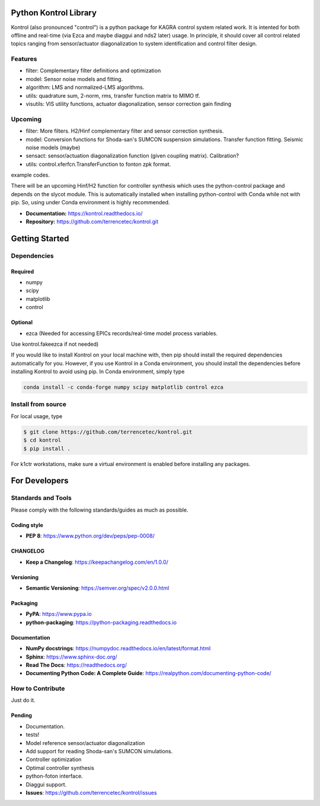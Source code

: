 Python Kontrol Library
======================
Kontrol (also pronounced "control") is a python package for KAGRA control system
related work. It is intented for both offline and real-time (via Ezca and maybe
diaggui and nds2 later) usage. In principle, it should cover all control related topics
ranging from sensor/actuator diagonalization to system identification and
control filter design.

Features
--------
* filter: Complementary filter definitions and optimization
* model: Sensor noise models and fitting.
* algorithm: LMS and normalized-LMS algorithms.
* utils: quadrature sum, 2-norm, rms, transfer function matrix to MIMO tf.
* visutils: VIS utility functions, actuator diagonalization, sensor correction
  gain finding

Upcoming
--------
* filter: More filters. H2/Hinf complementary filter and sensor correction
  synthesis.
* model: Conversion functions for Shoda-san's SUMCON suspension simulations.
  Transfer function fitting. Seismic noise models (maybe)
* sensact: sensor/actuation diagonalization function (given coupling matrix).
  Calibration?
* utils: control.xferfcn.TransferFunction to fonton zpk format.

example codes.

There will be an upcoming Hinf/H2 function for controller synthesis which uses
the python-control package and depends on the slycot module. This is
automatically installed when installing python-control with Conda while not
with pip. So, using under Conda environment is highly recommended.

- **Documentation:** https://kontrol.readthedocs.io/
- **Repository:** https://github.com/terrencetec/kontrol.git

Getting Started
======================

Dependencies
-----------------

Required
^^^^^^^^

* numpy
* scipy
* matplotlib
* control

Optional
^^^^^^^^
* ezca (Needed for accessing EPICs records/real-time model process variables.

Use kontrol.fakeezca if not needed)

If you would like to install Kontrol on your local machine with, then pip
should install the required dependencies automatically for you. However, if
you use Kontrol in a Conda environment, you should install the dependencies
before installing Kontrol to avoid using pip. In Conda environment, simply type

.. code-block:: bash

  conda install -c conda-forge numpy scipy matplotlib control ezca

Install from source
-------------------

For local usage, type

.. code-block:: bash

  $ git clone https://github.com/terrencetec/kontrol.git
  $ cd kontrol
  $ pip install .

For k1ctr workstations, make sure a virtual environment is enabled before
installing any packages.

For Developers
==============

Standards and Tools
-------------------
Please comply with the following standards/guides as much as possible.

Coding style
^^^^^^^^^^^^
- **PEP 8**: https://www.python.org/dev/peps/pep-0008/

CHANGELOG
^^^^^^^^^
- **Keep a Changelog**: https://keepachangelog.com/en/1.0.0/

Versioning
^^^^^^^^^^
- **Semantic Versioning**: https://semver.org/spec/v2.0.0.html

Packaging
^^^^^^^^^
- **PyPA**: https://www.pypa.io
- **python-packaging**: https://python-packaging.readthedocs.io

Documentation
^^^^^^^^^^^^^
- **NumPy docstrings**: https://numpydoc.readthedocs.io/en/latest/format.html
- **Sphinx**: https://www.sphinx-doc.org/
- **Read The Docs**: https://readthedocs.org/
- **Documenting Python Code: A Complete Guide**: https://realpython.com/documenting-python-code/

How to Contribute
-----------------
Just do it.

Pending
^^^^^^^
- Documentation.
- tests!
- Model reference sensor/actuator diagonalization
- Add support for reading Shoda-san's SUMCON simulations.
- Controller optimization
- Optimal controller synthesis
- python-foton interface.
- Diaggui support.
- **Issues**: https://github.com/terrencetec/kontrol/issues
